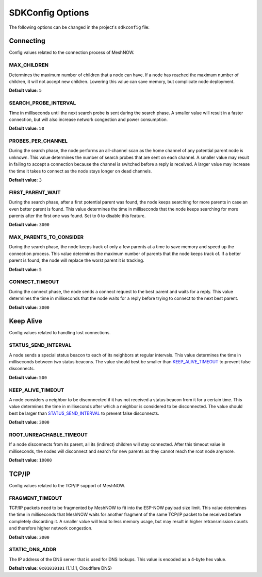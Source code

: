 SDKConfig Options
=================
The following options can be changed in the project's ``sdkconfig`` file:


Connecting
^^^^^^^^^^
Config values related to the connection process of MeshNOW.

MAX_CHILDREN
""""""""""""
Determines the maximum number of children that a node can have.
If a node has reached the maximum number of children, it will not accept new children.
Lowering this value can save memory, but complicate node deployment.

**Default value:** ``5``

SEARCH_PROBE_INTERVAL
"""""""""""""""""""""
Time in milliseconds until the next search probe is sent during the search phase.
A smaller value will result in a faster connection, but will also increase network congestion and power consumption.

**Default value:** ``50``

PROBES_PER_CHANNEL
""""""""""""""""""
During the search phase, the node performs an all-channel scan as the home channel of any potential parent node is unknown.
This value determines the number of search probes that are sent on each channel.
A smaller value may result in failing to accept a connection because the channel is switched before a reply is received.
A larger value may increase the time it takes to connect as the node stays longer on dead channels.

**Default value:** ``3``

FIRST_PARENT_WAIT
"""""""""""""""""
During the search phase, after a first potential parent was found, the node keeps searching for more parents in case an even better parent is found.
This value determines the time in milliseconds that the node keeps searching for more parents after the first one was found.
Set to ``0`` to disable this feature.

**Default value:** ``3000``

MAX_PARENTS_TO_CONSIDER
"""""""""""""""""""""""
During the search phase, the node keeps track of only a few parents at a time to save memory and speed up the connection process.
This value determines the maximum number of parents that the node keeps track of.
If a better parent is found, the node will replace the worst parent it is tracking.

**Default value:** ``5``

CONNECT_TIMEOUT
"""""""""""""""
During the connect phase, the node sends a connect request to the best parent and waits for a reply.
This value determines the time in milliseconds that the node waits for a reply before trying to connect to the next best parent.

**Default value:** ``3000``


Keep Alive
^^^^^^^^^^
Config values related to handling lost connections.

STATUS_SEND_INTERVAL
""""""""""""""""""""
A node sends a special status beacon to each of its neighbors at regular intervals.
This value determines the time in milliseconds between two status beacons.
The value should best be smaller than `KEEP_ALIVE_TIMEOUT`_ to prevent false disconnects.

**Default value:** ``500``

KEEP_ALIVE_TIMEOUT
""""""""""""""""""
A node considers a neighbor to be disconnected if it has not received a status beacon from it for a certain time.
This value determines the time in milliseconds after which a neighbor is considered to be disconnected.
The value should best be larger than `STATUS_SEND_INTERVAL`_ to prevent false disconnects.

**Default value:** ``3000``

ROOT_UNREACHABLE_TIMEOUT
""""""""""""""""""""""""
If a node disconnects from its parent, all its (indirect) children will stay connected.
After this timeout value in milliseconds, the nodes will disconnect and search for new parents as they cannot reach the root node anymore.

**Default value:** ``10000``


TCP/IP
^^^^^^
Config values related to the TCP/IP support of MeshNOW.

FRAGMENT_TIMEOUT
""""""""""""""""
TCP/IP packets need to be fragmented by MeshNOW to fit into the ESP-NOW payload size limit.
This value determines the time in milliseconds that MeshNOW waits for another fragment of the same TCP/IP packet to be received before completely discarding it.
A smaller value will lead to less memory usage, but may result in higher retransmission counts and therefore higher network congestion.

**Default value:** ``3000``


STATIC_DNS_ADDR
"""""""""""""""
The IP address of the DNS server that is used for DNS lookups.
This value is encoded as a 4-byte hex value.

**Default value:** ``0x01010101`` (1.1.1.1, Cloudflare DNS)
